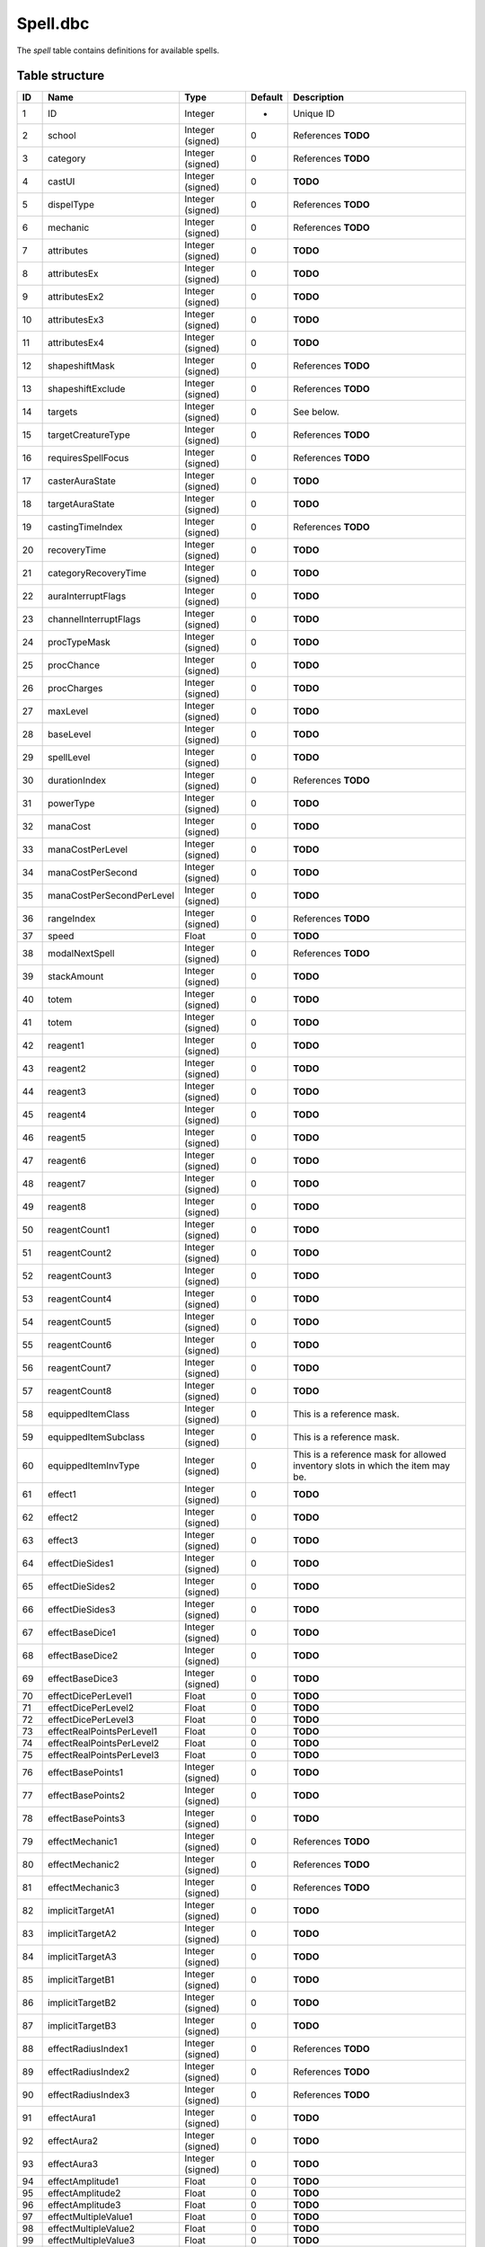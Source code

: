 .. _file-formats-dbc-spell:

=========
Spell.dbc
=========

The *spell* table contains definitions for available spells.

Table structure
---------------

+-------+-----------------------------+----------------------+-----------+----------------------------------------------------------------------------------+
| ID    | Name                        | Type                 | Default   | Description                                                                      |
+=======+=============================+======================+===========+==================================================================================+
| 1     | ID                          | Integer              | -         | Unique ID                                                                        |
+-------+-----------------------------+----------------------+-----------+----------------------------------------------------------------------------------+
| 2     | school                      | Integer (signed)     | 0         | References **TODO**                                                              |
+-------+-----------------------------+----------------------+-----------+----------------------------------------------------------------------------------+
| 3     | category                    | Integer (signed)     | 0         | References **TODO**                                                              |
+-------+-----------------------------+----------------------+-----------+----------------------------------------------------------------------------------+
| 4     | castUI                      | Integer (signed)     | 0         | **TODO**                                                                         |
+-------+-----------------------------+----------------------+-----------+----------------------------------------------------------------------------------+
| 5     | dispelType                  | Integer (signed)     | 0         | References **TODO**                                                              |
+-------+-----------------------------+----------------------+-----------+----------------------------------------------------------------------------------+
| 6     | mechanic                    | Integer (signed)     | 0         | References **TODO**                                                              |
+-------+-----------------------------+----------------------+-----------+----------------------------------------------------------------------------------+
| 7     | attributes                  | Integer (signed)     | 0         | **TODO**                                                                         |
+-------+-----------------------------+----------------------+-----------+----------------------------------------------------------------------------------+
| 8     | attributesEx                | Integer (signed)     | 0         | **TODO**                                                                         |
+-------+-----------------------------+----------------------+-----------+----------------------------------------------------------------------------------+
| 9     | attributesEx2               | Integer (signed)     | 0         | **TODO**                                                                         |
+-------+-----------------------------+----------------------+-----------+----------------------------------------------------------------------------------+
| 10    | attributesEx3               | Integer (signed)     | 0         | **TODO**                                                                         |
+-------+-----------------------------+----------------------+-----------+----------------------------------------------------------------------------------+
| 11    | attributesEx4               | Integer (signed)     | 0         | **TODO**                                                                         |
+-------+-----------------------------+----------------------+-----------+----------------------------------------------------------------------------------+
| 12    | shapeshiftMask              | Integer (signed)     | 0         | References **TODO**                                                              |
+-------+-----------------------------+----------------------+-----------+----------------------------------------------------------------------------------+
| 13    | shapeshiftExclude           | Integer (signed)     | 0         | References **TODO**                                                              |
+-------+-----------------------------+----------------------+-----------+----------------------------------------------------------------------------------+
| 14    | targets                     | Integer (signed)     | 0         | See below.                                                                       |
+-------+-----------------------------+----------------------+-----------+----------------------------------------------------------------------------------+
| 15    | targetCreatureType          | Integer (signed)     | 0         | References **TODO**                                                              |
+-------+-----------------------------+----------------------+-----------+----------------------------------------------------------------------------------+
| 16    | requiresSpellFocus          | Integer (signed)     | 0         | References **TODO**                                                              |
+-------+-----------------------------+----------------------+-----------+----------------------------------------------------------------------------------+
| 17    | casterAuraState             | Integer (signed)     | 0         | **TODO**                                                                         |
+-------+-----------------------------+----------------------+-----------+----------------------------------------------------------------------------------+
| 18    | targetAuraState             | Integer (signed)     | 0         | **TODO**                                                                         |
+-------+-----------------------------+----------------------+-----------+----------------------------------------------------------------------------------+
| 19    | castingTimeIndex            | Integer (signed)     | 0         | References **TODO**                                                              |
+-------+-----------------------------+----------------------+-----------+----------------------------------------------------------------------------------+
| 20    | recoveryTime                | Integer (signed)     | 0         | **TODO**                                                                         |
+-------+-----------------------------+----------------------+-----------+----------------------------------------------------------------------------------+
| 21    | categoryRecoveryTime        | Integer (signed)     | 0         | **TODO**                                                                         |
+-------+-----------------------------+----------------------+-----------+----------------------------------------------------------------------------------+
| 22    | auraInterruptFlags          | Integer (signed)     | 0         | **TODO**                                                                         |
+-------+-----------------------------+----------------------+-----------+----------------------------------------------------------------------------------+
| 23    | channelInterruptFlags       | Integer (signed)     | 0         | **TODO**                                                                         |
+-------+-----------------------------+----------------------+-----------+----------------------------------------------------------------------------------+
| 24    | procTypeMask                | Integer (signed)     | 0         | **TODO**                                                                         |
+-------+-----------------------------+----------------------+-----------+----------------------------------------------------------------------------------+
| 25    | procChance                  | Integer (signed)     | 0         | **TODO**                                                                         |
+-------+-----------------------------+----------------------+-----------+----------------------------------------------------------------------------------+
| 26    | procCharges                 | Integer (signed)     | 0         | **TODO**                                                                         |
+-------+-----------------------------+----------------------+-----------+----------------------------------------------------------------------------------+
| 27    | maxLevel                    | Integer (signed)     | 0         | **TODO**                                                                         |
+-------+-----------------------------+----------------------+-----------+----------------------------------------------------------------------------------+
| 28    | baseLevel                   | Integer (signed)     | 0         | **TODO**                                                                         |
+-------+-----------------------------+----------------------+-----------+----------------------------------------------------------------------------------+
| 29    | spellLevel                  | Integer (signed)     | 0         | **TODO**                                                                         |
+-------+-----------------------------+----------------------+-----------+----------------------------------------------------------------------------------+
| 30    | durationIndex               | Integer (signed)     | 0         | References **TODO**                                                              |
+-------+-----------------------------+----------------------+-----------+----------------------------------------------------------------------------------+
| 31    | powerType                   | Integer (signed)     | 0         | **TODO**                                                                         |
+-------+-----------------------------+----------------------+-----------+----------------------------------------------------------------------------------+
| 32    | manaCost                    | Integer (signed)     | 0         | **TODO**                                                                         |
+-------+-----------------------------+----------------------+-----------+----------------------------------------------------------------------------------+
| 33    | manaCostPerLevel            | Integer (signed)     | 0         | **TODO**                                                                         |
+-------+-----------------------------+----------------------+-----------+----------------------------------------------------------------------------------+
| 34    | manaCostPerSecond           | Integer (signed)     | 0         | **TODO**                                                                         |
+-------+-----------------------------+----------------------+-----------+----------------------------------------------------------------------------------+
| 35    | manaCostPerSecondPerLevel   | Integer (signed)     | 0         | **TODO**                                                                         |
+-------+-----------------------------+----------------------+-----------+----------------------------------------------------------------------------------+
| 36    | rangeIndex                  | Integer (signed)     | 0         | References **TODO**                                                              |
+-------+-----------------------------+----------------------+-----------+----------------------------------------------------------------------------------+
| 37    | speed                       | Float                | 0         | **TODO**                                                                         |
+-------+-----------------------------+----------------------+-----------+----------------------------------------------------------------------------------+
| 38    | modalNextSpell              | Integer (signed)     | 0         | References **TODO**                                                              |
+-------+-----------------------------+----------------------+-----------+----------------------------------------------------------------------------------+
| 39    | stackAmount                 | Integer (signed)     | 0         | **TODO**                                                                         |
+-------+-----------------------------+----------------------+-----------+----------------------------------------------------------------------------------+
| 40    | totem                       | Integer (signed)     | 0         | **TODO**                                                                         |
+-------+-----------------------------+----------------------+-----------+----------------------------------------------------------------------------------+
| 41    | totem                       | Integer (signed)     | 0         | **TODO**                                                                         |
+-------+-----------------------------+----------------------+-----------+----------------------------------------------------------------------------------+
| 42    | reagent1                    | Integer (signed)     | 0         | **TODO**                                                                         |
+-------+-----------------------------+----------------------+-----------+----------------------------------------------------------------------------------+
| 43    | reagent2                    | Integer (signed)     | 0         | **TODO**                                                                         |
+-------+-----------------------------+----------------------+-----------+----------------------------------------------------------------------------------+
| 44    | reagent3                    | Integer (signed)     | 0         | **TODO**                                                                         |
+-------+-----------------------------+----------------------+-----------+----------------------------------------------------------------------------------+
| 45    | reagent4                    | Integer (signed)     | 0         | **TODO**                                                                         |
+-------+-----------------------------+----------------------+-----------+----------------------------------------------------------------------------------+
| 46    | reagent5                    | Integer (signed)     | 0         | **TODO**                                                                         |
+-------+-----------------------------+----------------------+-----------+----------------------------------------------------------------------------------+
| 47    | reagent6                    | Integer (signed)     | 0         | **TODO**                                                                         |
+-------+-----------------------------+----------------------+-----------+----------------------------------------------------------------------------------+
| 48    | reagent7                    | Integer (signed)     | 0         | **TODO**                                                                         |
+-------+-----------------------------+----------------------+-----------+----------------------------------------------------------------------------------+
| 49    | reagent8                    | Integer (signed)     | 0         | **TODO**                                                                         |
+-------+-----------------------------+----------------------+-----------+----------------------------------------------------------------------------------+
| 50    | reagentCount1               | Integer (signed)     | 0         | **TODO**                                                                         |
+-------+-----------------------------+----------------------+-----------+----------------------------------------------------------------------------------+
| 51    | reagentCount2               | Integer (signed)     | 0         | **TODO**                                                                         |
+-------+-----------------------------+----------------------+-----------+----------------------------------------------------------------------------------+
| 52    | reagentCount3               | Integer (signed)     | 0         | **TODO**                                                                         |
+-------+-----------------------------+----------------------+-----------+----------------------------------------------------------------------------------+
| 53    | reagentCount4               | Integer (signed)     | 0         | **TODO**                                                                         |
+-------+-----------------------------+----------------------+-----------+----------------------------------------------------------------------------------+
| 54    | reagentCount5               | Integer (signed)     | 0         | **TODO**                                                                         |
+-------+-----------------------------+----------------------+-----------+----------------------------------------------------------------------------------+
| 55    | reagentCount6               | Integer (signed)     | 0         | **TODO**                                                                         |
+-------+-----------------------------+----------------------+-----------+----------------------------------------------------------------------------------+
| 56    | reagentCount7               | Integer (signed)     | 0         | **TODO**                                                                         |
+-------+-----------------------------+----------------------+-----------+----------------------------------------------------------------------------------+
| 57    | reagentCount8               | Integer (signed)     | 0         | **TODO**                                                                         |
+-------+-----------------------------+----------------------+-----------+----------------------------------------------------------------------------------+
| 58    | equippedItemClass           | Integer (signed)     | 0         | This is a reference mask.                                                        |
+-------+-----------------------------+----------------------+-----------+----------------------------------------------------------------------------------+
| 59    | equippedItemSubclass        | Integer (signed)     | 0         | This is a reference mask.                                                        |
+-------+-----------------------------+----------------------+-----------+----------------------------------------------------------------------------------+
| 60    | equippedItemInvType         | Integer (signed)     | 0         | This is a reference mask for allowed inventory slots in which the item may be.   |
+-------+-----------------------------+----------------------+-----------+----------------------------------------------------------------------------------+
| 61    | effect1                     | Integer (signed)     | 0         | **TODO**                                                                         |
+-------+-----------------------------+----------------------+-----------+----------------------------------------------------------------------------------+
| 62    | effect2                     | Integer (signed)     | 0         | **TODO**                                                                         |
+-------+-----------------------------+----------------------+-----------+----------------------------------------------------------------------------------+
| 63    | effect3                     | Integer (signed)     | 0         | **TODO**                                                                         |
+-------+-----------------------------+----------------------+-----------+----------------------------------------------------------------------------------+
| 64    | effectDieSides1             | Integer (signed)     | 0         | **TODO**                                                                         |
+-------+-----------------------------+----------------------+-----------+----------------------------------------------------------------------------------+
| 65    | effectDieSides2             | Integer (signed)     | 0         | **TODO**                                                                         |
+-------+-----------------------------+----------------------+-----------+----------------------------------------------------------------------------------+
| 66    | effectDieSides3             | Integer (signed)     | 0         | **TODO**                                                                         |
+-------+-----------------------------+----------------------+-----------+----------------------------------------------------------------------------------+
| 67    | effectBaseDice1             | Integer (signed)     | 0         | **TODO**                                                                         |
+-------+-----------------------------+----------------------+-----------+----------------------------------------------------------------------------------+
| 68    | effectBaseDice2             | Integer (signed)     | 0         | **TODO**                                                                         |
+-------+-----------------------------+----------------------+-----------+----------------------------------------------------------------------------------+
| 69    | effectBaseDice3             | Integer (signed)     | 0         | **TODO**                                                                         |
+-------+-----------------------------+----------------------+-----------+----------------------------------------------------------------------------------+
| 70    | effectDicePerLevel1         | Float                | 0         | **TODO**                                                                         |
+-------+-----------------------------+----------------------+-----------+----------------------------------------------------------------------------------+
| 71    | effectDicePerLevel2         | Float                | 0         | **TODO**                                                                         |
+-------+-----------------------------+----------------------+-----------+----------------------------------------------------------------------------------+
| 72    | effectDicePerLevel3         | Float                | 0         | **TODO**                                                                         |
+-------+-----------------------------+----------------------+-----------+----------------------------------------------------------------------------------+
| 73    | effectRealPointsPerLevel1   | Float                | 0         | **TODO**                                                                         |
+-------+-----------------------------+----------------------+-----------+----------------------------------------------------------------------------------+
| 74    | effectRealPointsPerLevel2   | Float                | 0         | **TODO**                                                                         |
+-------+-----------------------------+----------------------+-----------+----------------------------------------------------------------------------------+
| 75    | effectRealPointsPerLevel3   | Float                | 0         | **TODO**                                                                         |
+-------+-----------------------------+----------------------+-----------+----------------------------------------------------------------------------------+
| 76    | effectBasePoints1           | Integer (signed)     | 0         | **TODO**                                                                         |
+-------+-----------------------------+----------------------+-----------+----------------------------------------------------------------------------------+
| 77    | effectBasePoints2           | Integer (signed)     | 0         | **TODO**                                                                         |
+-------+-----------------------------+----------------------+-----------+----------------------------------------------------------------------------------+
| 78    | effectBasePoints3           | Integer (signed)     | 0         | **TODO**                                                                         |
+-------+-----------------------------+----------------------+-----------+----------------------------------------------------------------------------------+
| 79    | effectMechanic1             | Integer (signed)     | 0         | References **TODO**                                                              |
+-------+-----------------------------+----------------------+-----------+----------------------------------------------------------------------------------+
| 80    | effectMechanic2             | Integer (signed)     | 0         | References **TODO**                                                              |
+-------+-----------------------------+----------------------+-----------+----------------------------------------------------------------------------------+
| 81    | effectMechanic3             | Integer (signed)     | 0         | References **TODO**                                                              |
+-------+-----------------------------+----------------------+-----------+----------------------------------------------------------------------------------+
| 82    | implicitTargetA1            | Integer (signed)     | 0         | **TODO**                                                                         |
+-------+-----------------------------+----------------------+-----------+----------------------------------------------------------------------------------+
| 83    | implicitTargetA2            | Integer (signed)     | 0         | **TODO**                                                                         |
+-------+-----------------------------+----------------------+-----------+----------------------------------------------------------------------------------+
| 84    | implicitTargetA3            | Integer (signed)     | 0         | **TODO**                                                                         |
+-------+-----------------------------+----------------------+-----------+----------------------------------------------------------------------------------+
| 85    | implicitTargetB1            | Integer (signed)     | 0         | **TODO**                                                                         |
+-------+-----------------------------+----------------------+-----------+----------------------------------------------------------------------------------+
| 86    | implicitTargetB2            | Integer (signed)     | 0         | **TODO**                                                                         |
+-------+-----------------------------+----------------------+-----------+----------------------------------------------------------------------------------+
| 87    | implicitTargetB3            | Integer (signed)     | 0         | **TODO**                                                                         |
+-------+-----------------------------+----------------------+-----------+----------------------------------------------------------------------------------+
| 88    | effectRadiusIndex1          | Integer (signed)     | 0         | References **TODO**                                                              |
+-------+-----------------------------+----------------------+-----------+----------------------------------------------------------------------------------+
| 89    | effectRadiusIndex2          | Integer (signed)     | 0         | References **TODO**                                                              |
+-------+-----------------------------+----------------------+-----------+----------------------------------------------------------------------------------+
| 90    | effectRadiusIndex3          | Integer (signed)     | 0         | References **TODO**                                                              |
+-------+-----------------------------+----------------------+-----------+----------------------------------------------------------------------------------+
| 91    | effectAura1                 | Integer (signed)     | 0         | **TODO**                                                                         |
+-------+-----------------------------+----------------------+-----------+----------------------------------------------------------------------------------+
| 92    | effectAura2                 | Integer (signed)     | 0         | **TODO**                                                                         |
+-------+-----------------------------+----------------------+-----------+----------------------------------------------------------------------------------+
| 93    | effectAura3                 | Integer (signed)     | 0         | **TODO**                                                                         |
+-------+-----------------------------+----------------------+-----------+----------------------------------------------------------------------------------+
| 94    | effectAmplitude1            | Float                | 0         | **TODO**                                                                         |
+-------+-----------------------------+----------------------+-----------+----------------------------------------------------------------------------------+
| 95    | effectAmplitude2            | Float                | 0         | **TODO**                                                                         |
+-------+-----------------------------+----------------------+-----------+----------------------------------------------------------------------------------+
| 96    | effectAmplitude3            | Float                | 0         | **TODO**                                                                         |
+-------+-----------------------------+----------------------+-----------+----------------------------------------------------------------------------------+
| 97    | effectMultipleValue1        | Float                | 0         | **TODO**                                                                         |
+-------+-----------------------------+----------------------+-----------+----------------------------------------------------------------------------------+
| 98    | effectMultipleValue2        | Float                | 0         | **TODO**                                                                         |
+-------+-----------------------------+----------------------+-----------+----------------------------------------------------------------------------------+
| 99    | effectMultipleValue3        | Float                | 0         | **TODO**                                                                         |
+-------+-----------------------------+----------------------+-----------+----------------------------------------------------------------------------------+
| 100   | effectChainTarget1          | Integer (signed)     | 0         | **TODO**                                                                         |
+-------+-----------------------------+----------------------+-----------+----------------------------------------------------------------------------------+
| 101   | effectChainTarget2          | Integer (signed)     | 0         | **TODO**                                                                         |
+-------+-----------------------------+----------------------+-----------+----------------------------------------------------------------------------------+
| 102   | effectChainTarget3          | Integer (signed)     | 0         | **TODO**                                                                         |
+-------+-----------------------------+----------------------+-----------+----------------------------------------------------------------------------------+
| 103   | effectItemType1             | Integer (signed)     | 0         | References **TODO**                                                              |
+-------+-----------------------------+----------------------+-----------+----------------------------------------------------------------------------------+
| 104   | effectItemType2             | Integer (signed)     | 0         | References **TODO**                                                              |
+-------+-----------------------------+----------------------+-----------+----------------------------------------------------------------------------------+
| 105   | effectItemType3             | Integer (signed)     | 0         | References **TODO**                                                              |
+-------+-----------------------------+----------------------+-----------+----------------------------------------------------------------------------------+
| 106   | effectMiscValue1            | Integer (signed)     | 0         | References **TODO**                                                              |
+-------+-----------------------------+----------------------+-----------+----------------------------------------------------------------------------------+
| 107   | effectMiscValue2            | Integer (signed)     | 0         | References **TODO**                                                              |
+-------+-----------------------------+----------------------+-----------+----------------------------------------------------------------------------------+
| 108   | effectMiscValue3            | Integer (signed)     | 0         | References **TODO**                                                              |
+-------+-----------------------------+----------------------+-----------+----------------------------------------------------------------------------------+
| 109   | effectTriggerSpell1         | Integer (signed)     | 0         | References **TODO**                                                              |
+-------+-----------------------------+----------------------+-----------+----------------------------------------------------------------------------------+
| 110   | effectTriggerSpell2         | Integer (signed)     | 0         | References **TODO**                                                              |
+-------+-----------------------------+----------------------+-----------+----------------------------------------------------------------------------------+
| 111   | effectTriggerSpell3         | Integer (signed)     | 0         | References **TODO**                                                              |
+-------+-----------------------------+----------------------+-----------+----------------------------------------------------------------------------------+
| 112   | effectPointsPerCombo1       | Float                | 0         | **TODO**                                                                         |
+-------+-----------------------------+----------------------+-----------+----------------------------------------------------------------------------------+
| 113   | effectPointsPerCombo2       | Float                | 0         | **TODO**                                                                         |
+-------+-----------------------------+----------------------+-----------+----------------------------------------------------------------------------------+
| 114   | effectPointsPerCombo3       | Float                | 0         | **TODO**                                                                         |
+-------+-----------------------------+----------------------+-----------+----------------------------------------------------------------------------------+
| 115   | spellVisual1                | Integer (signed)     | 0         | References **TODO**                                                              |
+-------+-----------------------------+----------------------+-----------+----------------------------------------------------------------------------------+
| 116   | spellVisual2                | Integer (signed)     | 0         | References **TODO**                                                              |
+-------+-----------------------------+----------------------+-----------+----------------------------------------------------------------------------------+
| 117   | spellIcon                   | Integer (signed)     | 0         | References **TODO**                                                              |
+-------+-----------------------------+----------------------+-----------+----------------------------------------------------------------------------------+
| 118   | activeIcon                  | Integer (signed)     | 0         | References **TODO**                                                              |
+-------+-----------------------------+----------------------+-----------+----------------------------------------------------------------------------------+
| 119   | spellPriority               | Integer (signed)     | 0         | **TODO**                                                                         |
+-------+-----------------------------+----------------------+-----------+----------------------------------------------------------------------------------+
| 120   | name                        | String (localized)   | -         | **TODO**                                                                         |
+-------+-----------------------------+----------------------+-----------+----------------------------------------------------------------------------------+
| 121   | nameSubtext                 | String (localized)   | -         | **TODO**                                                                         |
+-------+-----------------------------+----------------------+-----------+----------------------------------------------------------------------------------+
| 122   | description                 | String (localized)   | -         | **TODO**                                                                         |
+-------+-----------------------------+----------------------+-----------+----------------------------------------------------------------------------------+
| 123   | auraDescription             | String (localized)   | -         | **TODO**                                                                         |
+-------+-----------------------------+----------------------+-----------+----------------------------------------------------------------------------------+
| 124   | manaCostPct                 | Integer (signed)     | 0         | **TODO**                                                                         |
+-------+-----------------------------+----------------------+-----------+----------------------------------------------------------------------------------+
| 125   | startRecoveryCategory       | Integer (signed)     | 0         | **TODO**                                                                         |
+-------+-----------------------------+----------------------+-----------+----------------------------------------------------------------------------------+
| 126   | startRecoveryTime           | Integer (signed)     | 0         | **TODO**                                                                         |
+-------+-----------------------------+----------------------+-----------+----------------------------------------------------------------------------------+
| 127   | maxTargetLevel              | Integer (signed)     | 0         | **TODO**                                                                         |
+-------+-----------------------------+----------------------+-----------+----------------------------------------------------------------------------------+
| 128   | spellClassSet               | Integer (signed)     | 0         | References **TODO**                                                              |
+-------+-----------------------------+----------------------+-----------+----------------------------------------------------------------------------------+
| 129   | spellClassMask1             | Integer (signed)     | 0         | **TODO**                                                                         |
+-------+-----------------------------+----------------------+-----------+----------------------------------------------------------------------------------+
| 130   | spellClassMask2             | Integer (signed)     | 0         | **TODO**                                                                         |
+-------+-----------------------------+----------------------+-----------+----------------------------------------------------------------------------------+
| 131   | maxTargets                  | Integer (signed)     | 0         | **TODO**                                                                         |
+-------+-----------------------------+----------------------+-----------+----------------------------------------------------------------------------------+
| 132   | defenseType                 | Integer (signed)     | 0         | **TODO**                                                                         |
+-------+-----------------------------+----------------------+-----------+----------------------------------------------------------------------------------+
| 133   | preventionType              | Integer (signed)     | 0         | **TODO**                                                                         |
+-------+-----------------------------+----------------------+-----------+----------------------------------------------------------------------------------+
| 134   | stanceBarOrder              | Integer (signed)     | 0         | **TODO**                                                                         |
+-------+-----------------------------+----------------------+-----------+----------------------------------------------------------------------------------+
| 135   | DamageMultiplier1           | Float                | 0         | **TODO**                                                                         |
+-------+-----------------------------+----------------------+-----------+----------------------------------------------------------------------------------+
| 136   | DamageMultiplier2           | Float                | 0         | **TODO**                                                                         |
+-------+-----------------------------+----------------------+-----------+----------------------------------------------------------------------------------+
| 137   | DamageMultiplier3           | Float                | 0         | **TODO**                                                                         |
+-------+-----------------------------+----------------------+-----------+----------------------------------------------------------------------------------+
| 138   | minFaction                  | Integer (signed)     | 0         | **TODO**                                                                         |
+-------+-----------------------------+----------------------+-----------+----------------------------------------------------------------------------------+
| 139   | minReputation               | Integer (signed)     | 0         | **TODO**                                                                         |
+-------+-----------------------------+----------------------+-----------+----------------------------------------------------------------------------------+
| 140   | requiredAuraVision          | Integer (signed)     | 0         | **TODO**                                                                         |
+-------+-----------------------------+----------------------+-----------+----------------------------------------------------------------------------------+

Fields
------

targets
~~~~~~~

-  ``0``: **TODO**,
-  ``2``: **TODO**,
-  ``16``: **TODO**,
-  ``32``: **TODO**,
-  ``64``: **TODO**,
-  ``128``: **TODO**,
-  ``256``: **TODO**,
-  ``512``: **TODO**,
-  ``1024``: **TODO**,
-  ``16384``: **TODO**,
-  ``32768``: **TODO**.

Relations
---------

-  ``spellClassSet`` references the field ``classMask`` of ``ChrClasses.dbc``.
-  ``targetCreatureType`` references the primary key of ``CreatureType.dbc``.
-  ``equippedItemClass`` references the primary key of ``ItemClass.dbc``.
-  ``equippedItemSubclass`` references the primary key of ``ItemSubClass.dbc``.
-  ``school`` references the primary key of ``Resistances.dbc``.
-  ``modalNextSpell``, ``effectTriggerSpell1``, ``effectTriggerSpell2``
   and ``effectTriggerSpell2`` reference the primary key of ``Spell.dbc``.
-  ``castingTimeIndex`` references the primary key of ``SpellCastTimes.dbc``.
-  ``category`` references the primary key of ``SpellCategory.dbc``.
-  ``dispelType`` references the primary key of ``SpellDispelType.dbc``.
-  ``durationIndex`` references the primary key of ``SpellDuration.dbc``.
-  ``requiresSpellFocus`` references the primary key of ``SpellFocusObject.dbc``.
-  ``spellIcon`` references the primary key of ``SpellIcon.dbc``.
-  ``effectMiscValue1``, ``effectMiscValue2`` and ``effectMiscValue3``
   reference the primary key of ``SpellItemEnchantment.dbc``.
-  ``mechanic``, ``effectMechanic1``, ``effectMechanic2`` and
   ``effectMechanic3`` reference the primary key of ``SpellMechanic.dbc``.
-  ``effectRadiusIndex1``, ``effectRadiusIndex2`` and
   ``effectRadiusIndex3`` reference the primary key of ``SpellRadius.dbc``.
-  ``rangeIndex`` references the primary key of ``SpellRange.dbc``.
-  ``shapeshiftMask`` and ``shapeshiftexclude`` reference the primary
   key of ``SpellShapeshiftForm.dbc``.
-  ``spellVisual1`` and ``spellVisual2`` reference the primary key of ``SpellVisual.dbc``.
